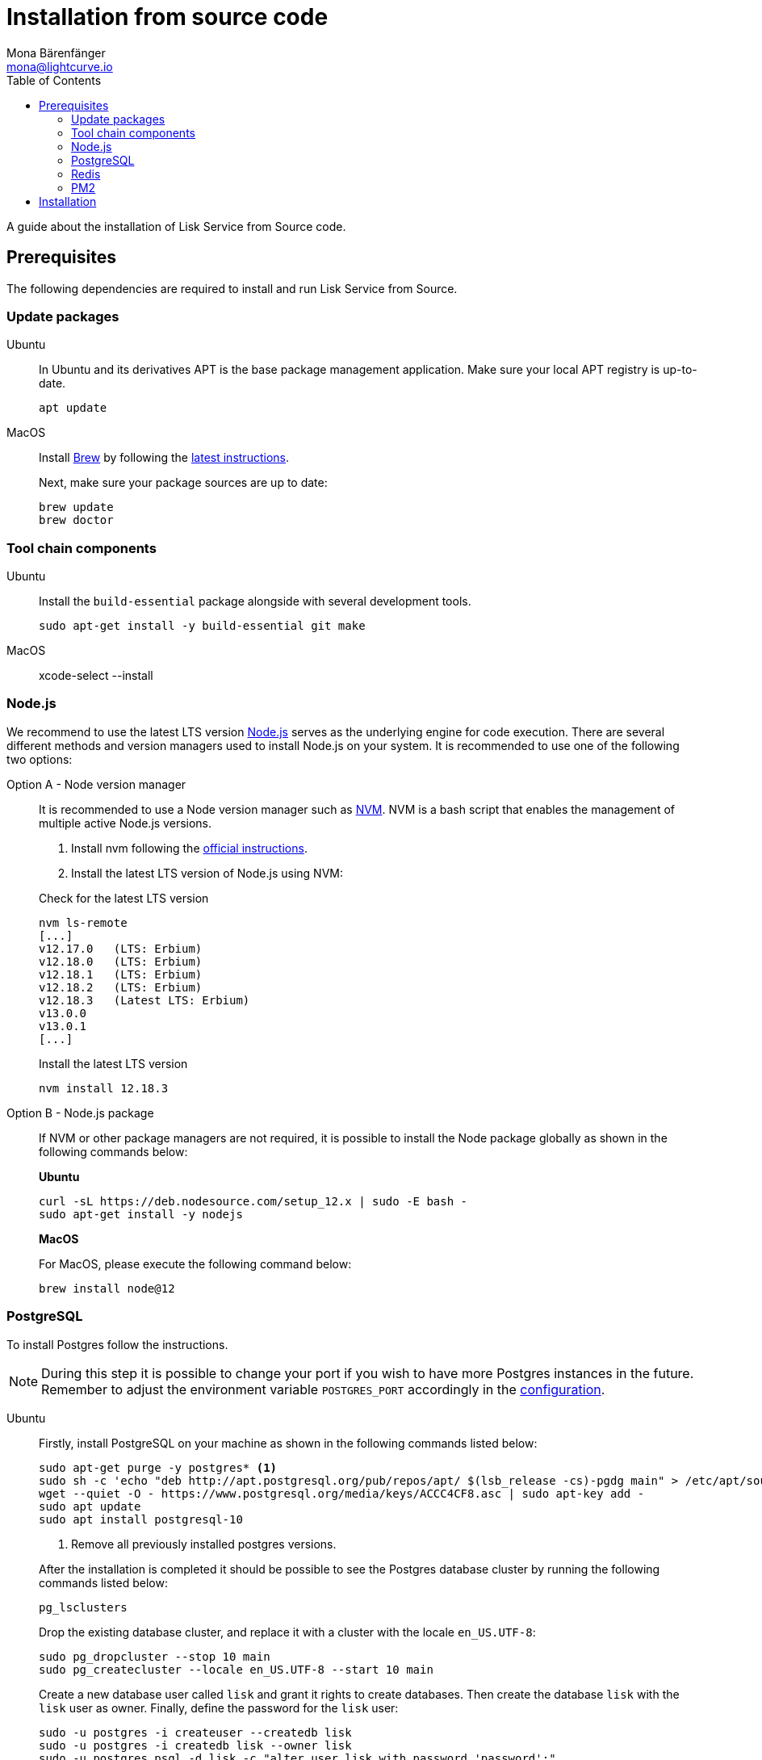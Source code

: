 = Installation from source code
Mona Bärenfänger <mona@lightcurve.io>
:description: Describes all necessary steps and requirements to install Lisk Service from source.
:toc:
:page-previous: /lisk-service/setup/index.html
:page-previous-title: Setup
:page-next: /lisk-service/configuration/source.html
:page-next-title: Configuration with PM2

:url_geojs: https://www.geojs.io/
:url_git: https://github.com/git/git
:url_github_service: https://github.com/LiskHQ/lisk-service
:url_nodejs: https://nodejs.org/
:url_nvm: https://github.com/creationix/nvm
:url_nvm_instructions: https://github.com/creationix/nvm#install--update-script
:url_pm2: https://github.com/Unitech/pm2
:url_redis: http://redis.io

:url_config: configuration/source.adoc
:url_management_pm2: management/source.adoc

A guide about the installation of Lisk Service from Source code.

== Prerequisites

The following dependencies are required to install and run Lisk Service from Source.

=== Update packages

[tabs]
====
Ubuntu::
+
--
In Ubuntu and its derivatives APT is the base package management application. Make sure your local APT registry is up-to-date.

[source,bash]
----
apt update
----
--
MacOS::
+
--
Install https://brew.sh/[Brew] by following the https://brew.sh/[latest instructions].

Next, make sure your package sources are up to date:

[source,bash]
----
brew update
brew doctor
----
--
====

=== Tool chain components

[tabs]
====
Ubuntu::
+
--
Install the `build-essential` package alongside with several development tools.

[source,bash]
----
sudo apt-get install -y build-essential git make
----
--
MacOS::
+
--
xcode-select --install
--
====

=== Node.js

We recommend to use the latest LTS version
{url_nodejs}[Node.js^] serves as the underlying engine for code execution.
There are several different methods and version managers used to install Node.js on your system.
It is recommended to use one of the following two options:

[tabs]
====
Option A - Node version manager::
+
--
It is recommended to use a Node version manager such as {url_nvm}[NVM^].
NVM is a bash script that enables the management of multiple active Node.js versions.

. Install nvm following the {url_nvm_instructions}[official instructions^].
. Install the latest LTS version of Node.js using NVM:

.Check for the latest LTS version
[source,bash]
----
nvm ls-remote
[...]
v12.17.0   (LTS: Erbium)
v12.18.0   (LTS: Erbium)
v12.18.1   (LTS: Erbium)
v12.18.2   (LTS: Erbium)
v12.18.3   (Latest LTS: Erbium)
v13.0.0
v13.0.1
[...]
----

.Install the latest LTS version
[source,bash]
----
nvm install 12.18.3
----
--
Option B - Node.js package::
+
--
If NVM or other package managers are not required, it is possible to install the Node package globally  as shown in the following commands below:

*Ubuntu*

[source,bash]
----
curl -sL https://deb.nodesource.com/setup_12.x | sudo -E bash -
sudo apt-get install -y nodejs
----

*MacOS*

For MacOS, please execute the following command below:

[source,bash]
----
brew install node@12
----
--
====

=== PostgreSQL

To install Postgres follow the instructions.

[NOTE]
====
During this step it is possible to change your port if you wish to have more Postgres instances in the future.
Remember to adjust the environment variable `POSTGRES_PORT` accordingly in the xref:configuration.adoc[configuration].
====

[tabs]
====
Ubuntu::
+
--

Firstly, install PostgreSQL on your machine as shown in the following commands listed below:

[source,bash]
----
sudo apt-get purge -y postgres* <1>
sudo sh -c 'echo "deb http://apt.postgresql.org/pub/repos/apt/ $(lsb_release -cs)-pgdg main" > /etc/apt/sources.list.d/pgdg.list'
wget --quiet -O - https://www.postgresql.org/media/keys/ACCC4CF8.asc | sudo apt-key add -
sudo apt update
sudo apt install postgresql-10
----

<1> Remove all previously installed postgres versions.

After the installation is completed it should be possible to see the Postgres database cluster by running the following commands listed below:

[source,bash]
----
pg_lsclusters
----

Drop the existing database cluster, and replace it with a cluster with the locale `en_US.UTF-8`:

[source,bash]
----
sudo pg_dropcluster --stop 10 main
sudo pg_createcluster --locale en_US.UTF-8 --start 10 main
----

Create a new database user called `lisk` and grant it rights to create databases.
Then create the database `lisk` with the `lisk` user as owner.
Finally, define the password for the `lisk` user:

[source,bash]
----
sudo -u postgres -i createuser --createdb lisk
sudo -u postgres -i createdb lisk --owner lisk
sudo -u postgres psql -d lisk -c "alter user lisk with password 'password';"
----

IMPORTANT: Please change the `password` to a secure password of your choice.
In addition, do not forget to update this password in the xref:{url_config}[Lisk Service configuration] afterwards.
--
MacOS::
+
--
[[postgres_macos]]
To install the PostgreSQL version 10 execute the following command below:

[source,bash]
----
brew install postgresql@10
----

The next step is to execute the following commands in order to have the PostgreSQL commands (e.g. `psql`), in your PATH:

[source,bash]
----
echo 'export PATH="/usr/local/opt/postgresql@10/bin:$PATH"' >> ~/.bash_profile
source ~/.bash_profile
----

Start the PostgreSQL, and create the `lisk` user and the database by executing the following commands below:

[source,bash]
----
pg_ctl -D /usr/local/var/postgresql@10 start
createuser lisk
createdb --owner=lisk lisk
psql --dbname=lisk --command="ALTER USER lisk WITH PASSWORD 'password';"
----

IMPORTANT: Please change the `password` to a secure password of your choice.
In addition, do not forget to update this password in the xref:{url_config}[Lisk Service configuration] afterwards.
--
====

=== Redis

{url_redis}[Redis] is used for caching temporary data.

[tabs]
====
Ubuntu::
+
--
[source, bash]
----
sudo apt-get install redis-server
----
--
MacOS::
+
--
brew install redis
--
====


////
Lisk Service not compatible with this service right now.
we should encourage community to make Lisk Service compatible with this service, then they can use it as alternative GeoIP service.
=== GeoJS

{url_geojs}[GeoJS] is used by the Network Monitor for IP address geo-location.

[source,bash]
----
#todo
----
////


=== PM2

{url_pm2}[PM2] manages the node process for Lisk Service and handles log rotation (Highly Recommended).

[source,bash]
----
npm install -g pm2
----

== Installation

Clone the {url_github_service}[lisk-service^] GitHub repository and then navigate into the project folder and check out the latest release.

[source,bash]
----
# Clone Lisk Service repository
git clone https://github.com/LiskHQ/lisk-service.git

# Change directory to the new repository
cd lisk-service

# Switch to the recent stable as a base
git checkout vx.y.z

# ...or use the development branch
git checkout development
----

Install all npm dependencies from the root directory.

[source,bash]
----
make build-local
----

Now it is possible to start Lisk Service:

.Start Lisk Service from Source code
[source,bash]
----
npm start
----

This will use the default configuration and connect Lisk Service to the Lisk Mainnet.

To change the default configuration, check out the page xref:{url_config}[Configuration with PM2].

More commands about how to manage Lisk Service are described on the xref:{url_management_pm2}[PM2 commands] page.
